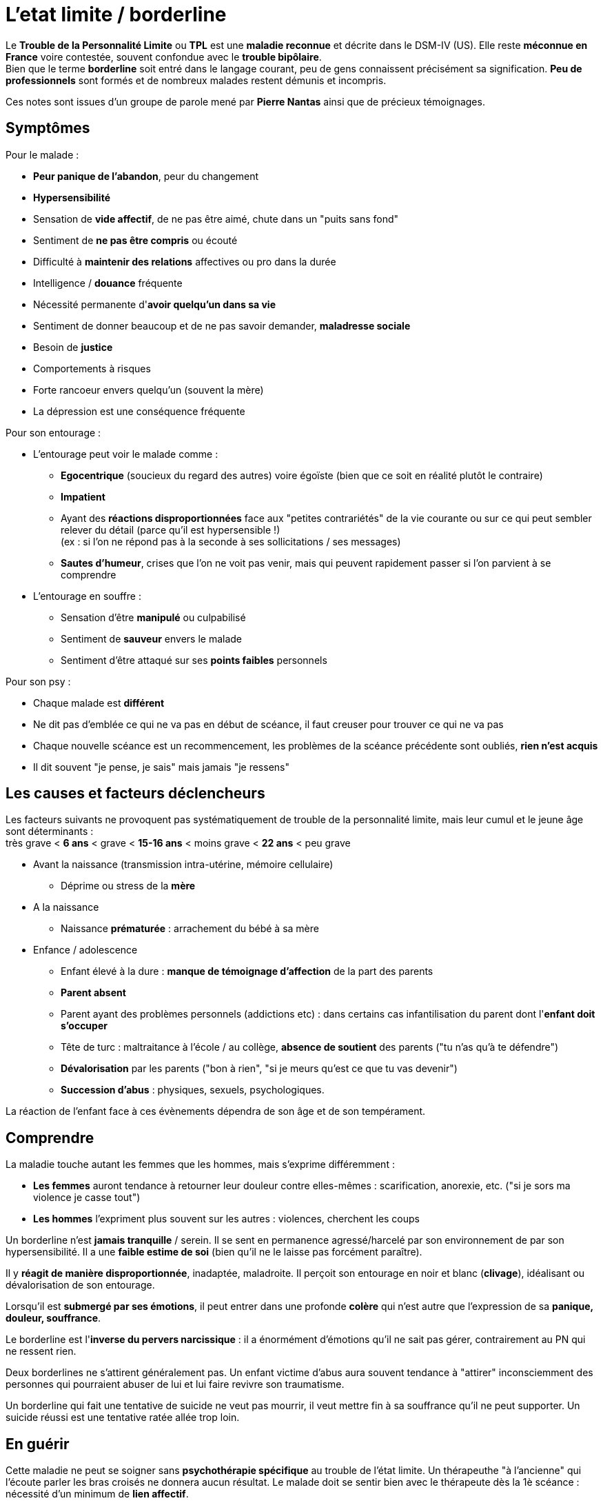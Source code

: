 = L'etat limite / borderline
:hp-alt-title: etat limite personnalité borderline
:hp-tags: focus

Le *Trouble de la Personnalité Limite* ou *TPL* est une *maladie reconnue* et décrite dans le DSM-IV (US). Elle reste *méconnue en France* voire contestée, souvent confondue avec le *trouble bipôlaire*. +
Bien que le terme *borderline* soit entré dans le langage courant, peu de gens connaissent précisément sa signification. *Peu de professionnels* sont formés et de nombreux malades restent démunis et incompris.

Ces notes sont issues d'un groupe de parole mené par *Pierre Nantas* ainsi que de précieux témoignages.


== Symptômes
Pour le malade :

- *Peur panique de l'abandon*, peur du changement
- *Hypersensibilité*
- Sensation de *vide affectif*, de ne pas être aimé, chute dans un "puits sans fond"
- Sentiment de *ne pas être compris* ou écouté
- Difficulté à *maintenir des relations* affectives ou pro dans la durée
- Intelligence / *douance* fréquente
- Nécessité permanente d'*avoir quelqu'un dans sa vie*
- Sentiment de donner beaucoup et de ne pas savoir demander, *maladresse sociale*
- Besoin de *justice*
- Comportements à risques
- Forte rancoeur envers quelqu'un (souvent la mère)
- La dépression est une conséquence fréquente
  
  
Pour son entourage :

- L'entourage peut voir le malade comme :
   * *Egocentrique* (soucieux du regard des autres) voire égoïste (bien que ce soit en réalité plutôt le contraire)
   * *Impatient*
   * Ayant des *réactions disproportionnées* face aux "petites contrariétés" de la vie courante ou sur ce qui peut sembler relever du détail (parce qu'il est hypersensible !) +
   (ex : si l'on ne répond pas à la seconde à ses sollicitations / ses messages)
   * *Sautes d'humeur*, crises que l'on ne voit pas venir, mais qui peuvent rapidement passer si l'on parvient à se comprendre
- L'entourage en souffre :
   * Sensation d'être *manipulé* ou culpabilisé
   * Sentiment de *sauveur* envers le malade
   * Sentiment d'être attaqué sur ses *points faibles* personnels


Pour son psy :

- Chaque malade est *différent*
- Ne dit pas d'emblée ce qui ne va pas en début de scéance, il faut creuser pour trouver ce qui ne va pas
- Chaque nouvelle scéance est un recommencement, les problèmes de la scéance précédente sont oubliés, *rien n'est acquis*
- Il dit souvent "je pense, je sais" mais jamais "je ressens"





== Les causes et facteurs déclencheurs

  
Les facteurs suivants ne provoquent pas systématiquement de trouble de la personnalité limite, mais leur cumul et le jeune âge sont déterminants : +
très grave < *6 ans* < grave < *15-16 ans* < moins grave <  *22 ans* < peu grave


- Avant la naissance (transmission intra-utérine, mémoire cellulaire)
  * Déprime ou stress de la *mère*

- A la naissance
  * Naissance *prématurée* : arrachement du bébé à sa mère

- Enfance / adolescence
  * Enfant élevé à la dure : *manque de témoignage d'affection* de la part des parents
  * *Parent absent*
  * Parent ayant des problèmes personnels (addictions etc) : dans certains cas infantilisation du parent dont l'*enfant doit s'occuper*
  * Tête de turc : maltraitance à l'école / au collège, *absence de soutient* des parents ("tu n'as qu'à te défendre")
  * *Dévalorisation* par les parents ("bon à rien", "si je meurs qu'est ce que tu vas devenir")
  * *Succession d'abus* : physiques, sexuels, psychologiques.
  
La réaction de l'enfant face à ces évènements dépendra de son âge et de son tempérament.
  
  



== Comprendre
La maladie touche autant les femmes que les hommes, mais s'exprime différemment :

- *Les femmes* auront tendance à retourner leur douleur contre elles-mêmes : scarification, anorexie, etc. ("si je sors ma violence je casse tout")
- *Les hommes* l'expriment plus souvent sur les autres : violences, cherchent les coups


Un borderline n'est *jamais tranquille* / serein. Il se sent en permanence agressé/harcelé par son environnement de par son hypersensibilité. Il a une *faible estime de soi* (bien qu'il ne le laisse pas forcément paraître).

Il y *réagit de manière disproportionnée*, inadaptée, maladroite. Il perçoit son entourage en noir et blanc (*clivage*), idéalisant ou dévalorisation de son entourage.

Lorsqu'il est *submergé par ses émotions*, il peut entrer dans une profonde *colère* qui n'est autre que l'expression de sa *panique, douleur, souffrance*.

 
Le borderline est l'*inverse du pervers narcissique* : il a énormément d'émotions qu'il ne sait pas gérer, contrairement au PN qui ne ressent rien.
  
  
Deux borderlines ne s'attirent généralement pas. Un enfant victime d'abus aura souvent tendance à "attirer" inconsciemment des personnes qui pourraient abuser de lui et lui faire revivre son traumatisme.




Un borderline qui fait une tentative de suicide ne veut pas mourrir, il veut mettre fin à sa souffrance qu'il ne peut supporter. Un suicide réussi est une tentative ratée allée trop loin.






== En guérir

Cette maladie ne peut se soigner sans *psychothérapie spécifique* au trouble de l'état limite. Un thérapeuthe "à l'ancienne" qui l'écoute parler les bras croisés ne donnera aucun résultat. Le malade doit se sentir bien avec le thérapeute dès la 1è scéance : nécessité d'un minimum de *lien affectif*. 

Une thérapie adaptée permettra d'apprendre à gérer ses émotions au quotidien (ex : *thérapie des schémas de Young*). Le travail se concentre sur l'enfant intérieur du malade.

A partir du moment où le malade se sent compris, cela va très vite et peut se guérir en un peu plus d'1 an.
Pour les malades les plus difficiles il faut jusqu'à 2 ans.

Rythme décroissant :

- 1 scéance / semaines durant les 3/4 premiers mois (environ 20 scéances)
- 1 scéance / 2 semaines ensuite
- 1 scéance / mois ensuite


Lectures conseillées :

- "Je réinvente ma vie" - Jeffrey E. Young : pour le borderline
- "Les borderlines" - Bernard Granger, Daria Karaklic : pour le borderline et son entourage


== Contre-indications

*Eviter les médicaments*. Si le malade est déjà sous traitement, le premier travail consistera en son sevrage progressif. Notamment :

- *Benzodiazepine* : à éviter absolument
- *Temesta / Xanax* : addictifs et détruisent le foie
- *Depakote* : fait grossir et tomber les cheveux

*Psychanalyse contre-indiquée*.




    
---
Sources :

http://aforpel.org/ +
http://aapel.org +
http://www.pierre-nantas-psychotherapeute.paris/